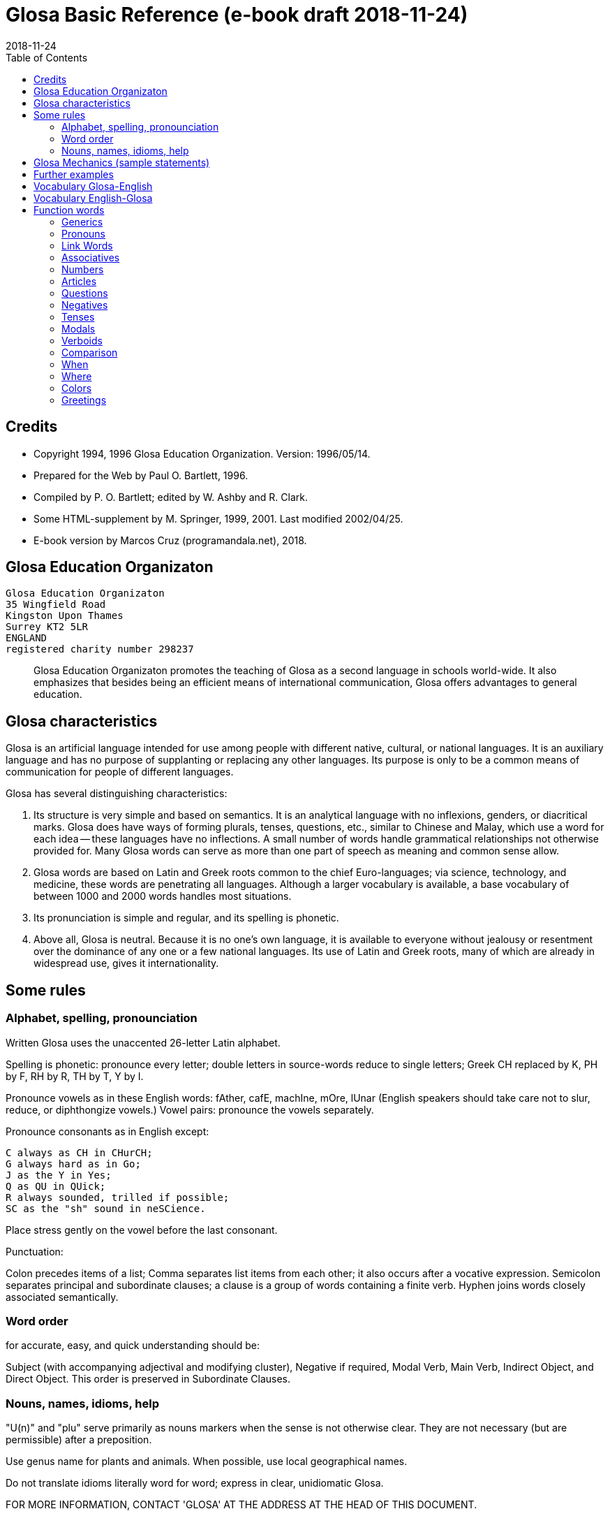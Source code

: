 = Glosa Basic Reference (e-book draft {revdate})
:revdate: 2018-11-24
:toc:
:toc-levels: 3

== Credits

- Copyright 1994, 1996 Glosa Education Organization. Version:
  1996/05/14.
- Prepared for the Web by Paul O. Bartlett, 1996.
- Compiled by P. O. Bartlett; edited by W. Ashby and R. Clark.
- Some HTML-supplement by M. Springer, 1999, 2001. Last modified 2002/04/25.
- E-book version by Marcos Cruz (programandala.net), 2018.

== Glosa Education Organizaton

....
Glosa Education Organizaton
35 Wingfield Road
Kingston Upon Thames
Surrey KT2 5LR
ENGLAND
registered charity number 298237
....

____
Glosa Education Organizaton promotes the teaching of Glosa as a second language in
schools world-wide. It also emphasizes that besides being an efficient means of
international communication, Glosa offers advantages to general education.
____

== Glosa characteristics

Glosa is an artificial language intended for use among people with different native,
cultural, or national languages. It is an auxiliary language and has no purpose of
supplanting or replacing any other languages. Its purpose is only to be a common means of
communication for people of different languages.

Glosa has several distinguishing characteristics:

1. Its structure is very simple and based on semantics. It is an
   analytical language with no inflexions, genders, or diacritical
   marks. Glosa does have ways of forming plurals, tenses, questions,
   etc., similar to Chinese and Malay, which use a word for each idea
   -- these languages have no inflections. A small number of words
   handle grammatical relationships not otherwise provided for. Many
   Glosa words can serve as more than one part of speech as meaning
   and common sense allow.
2. Glosa words are based on Latin and Greek roots common to the chief
   Euro-languages; via science, technology, and medicine, these words
   are penetrating all languages. Although a larger vocabulary is
   available, a base vocabulary of between 1000 and 2000 words handles
   most situations.
3. Its pronunciation is simple and regular, and its spelling is
   phonetic.
4. Above all, Glosa is neutral. Because it is no one's own language,
   it is available to everyone without jealousy or resentment over the
   dominance of any one or a few national languages. Its use of Latin
   and Greek roots, many of which are already in widespread use, gives
   it internationality.

== Some rules

=== Alphabet, spelling, pronounciation

Written Glosa uses the unaccented 26-letter Latin alphabet.

Spelling is phonetic: pronounce every letter;
double letters in source-words reduce to single letters;
Greek CH replaced by K, PH by F, RH by R, TH by T, Y by I.

Pronounce vowels as in these English words: fAther, cafE, machIne, mOre, lUnar
(English speakers should take care not to slur, reduce, or diphthongize vowels.)
Vowel pairs: pronounce the vowels separately.

Pronounce consonants as in English except:

    C always as CH in CHurCH;
    G always hard as in Go;
    J as the Y in Yes;
    Q as QU in QUick;
    R always sounded, trilled if possible;
    SC as the "sh" sound in neSCience.

Place stress gently on the vowel before the last consonant.

Punctuation:

Colon precedes items of a list;
Comma separates list items from each other; it also occurs after a vocative expression.
Semicolon separates principal and subordinate clauses; a clause is a group of words
containing a finite verb.
Hyphen joins words closely associated semantically.

=== Word order

for accurate, easy, and quick understanding should be:

Subject (with accompanying adjectival and modifying cluster), Negative if required, Modal
Verb, Main Verb, Indirect Object, and Direct Object. This order is preserved in
Subordinate Clauses.

=== Nouns, names, idioms, help

"U(n)" and "plu" serve primarily as nouns markers when the sense is not otherwise clear.
They are not necessary (but are permissible) after a preposition.

Use genus name for plants and animals. When possible, use local geographical names.

Do not translate idioms literally word for word; express in clear, unidiomatic Glosa.

FOR MORE INFORMATION, CONTACT 'GLOSA' AT THE ADDRESS AT THE HEAD OF THIS DOCUMENT.

== Glosa Mechanics (sample statements)

        u feli                     A cat, the cat
        plu feli; poli feli        Cats; many cats
        tri feli                   Three cats
        u feli tri                 The third cat
        u-ci feli; u-la feli       This cat; that cat
        plu-ci feli, plu-la feli   These cats; those cats
        Fe ki ad urba.             She goes to town.
        Fe nu ki ad urba.          She is now going to town.
        Fe fu ki ad urba.          She will go to town.
        Fe pa ki ad urba.          She went/did go to town.
        Fe pa du ki ad urba.       She was going to town.
        Fe fu du ki ad urba.       She will be going to town.
        Fe nu pa ki ad urba.       She has just gone to town.
        Fe nu fu ki ad urba.       She is just going to go/is about to go ...
        Fe pa more ki ad urba.     She used to go/habitually went to town.
        Fe ne sio ki ad urba.      She wouldn't go to town.
        Lase na ki ad urba.        Let's go to town.
        Lase fe ki ad urba.        Let her go to town.
        Si fe ki ad urba, ...      If she go to town, ...
        Fe sio ki ad urba, ...     She would go to town, ...
        Qe fe ki ad urba?          Is she going to town?
        Qe tu pote ki ad urba?     Can you/are you able to go to town?
        Qo acide?                  What is happening?
        Tu pa vide qo-pe?          Whom did you see?
        Qo-ka fe pa ki ad urba?    Why did she go to town?
        Fe fu posi ki ad urba.     She might go to town.
        gene u feli                Get a cat
        ge-lose feli               Lost cat
        Id frakti; id pa frakti.   It is breaking; it broke.
        Id pa gene frakti.         It got broken.
        Id es ge-frakti.           It is broken.
        lave se                    Wash oneself
        Mi auto pa vide id.        I myself saw it.
        ma; maxi                   more/-er; most/-est
        mei; mini                  less; least
        u andro; qi ...            The man who ...
        u feli; qi ...             The cat which ...
        Opposites with NO-:
            gravi; no-gravi        heavy; light
        Negation with NE-:
            frigi; ne-frigi        cold; not cold (not necessarily hot)
        Tu feno sani.              You look well.
        An feno no-sani.           He looks ill.
        Tu pa gene nati di okto,   You were born on the eighth of May.
            meno pento.
        Mi gene sko de Deutsch.    I am learning German.
        Fe sti fobo mi.            She frightens me.
        Na nece sti logi u demo.   We must make people understand.
        Fe habe dek anua.          She is ten years old.
        An nima es George.         His name is George.
        Place.  Gratia.  Penite.   Please.  Thank you.  Sorry.
        Qo-lo tu eko?              Where do you live?
        Qo es tu eko-lo?           ...
        Qe tu gene sko de Glosa?   Are you learning Glosa?
        retro tri meno             Three months ago
        iso mega de                as big as
        di-mo                      Sunday
        di-bi                      Monday
        Qo horo?  Id es pen horo.  What time is it?  It's 5 o'clock.
        Nona minuta po tri horo    9 minutes past 3
        bi-pen minuta pre six horo 25 minutes to 6
        Na pa ki a Roma tem        We went to Rome in March.
           meno tri.
        medika-pe                  medical doctor
        medika-fe                  female medical doctor
        medika-an                  male medical doctor
        France-lingua              French (language)

== Further examples

    Hullo!  Please!  Thank you!             Ave!  Place!  Gratia!
    Congratulations!  Goodbye!              Gratula!  Vale!
    Thank you for your letter.              Gratia de tu grama.
    Excuse me!  Sorry!  Look out!           Pardo!  Penite!  Kura!
    Help me!  They help each other.         Auxi mi!  Mu auxi alelo.
    The engine is working well.             U makina funktio bene.
    Out of order!  Cant find the fault.     No-funktio!  Ne pote detekti u
                                              defekti.
    Think hard!  You ought to help her.     Kogita!  Tu debi auxi fe.
    She can walk.  Can she walk?            Fe pote gresi.  Qe fe pote gresi?
    He was able to run and jump.            An pa pote dromo e salta.
    Can they jump?                          Qe mu pote salta?
    She was singing; when he came.          Fe pa du kanta; kron an pa veni.
    She has just sat down.                  Fe nu-pa sedi.
    What's going on?  What did you see?     Qo acide?  Tu pa vide qo?
    Why (what CAuse) did it happen?         Qo-ka id pa acide?
    Why (what inTEntion) did he go?         Qo-te an pa ki?
    I know what she's thinking.             Mi ski; qod fe puta.
    I wonder whether she will go.           Mi qestio se; qe fe fu ki.
    The man you saw last week.              Un andro; tu pa vide pa setimana.
    The woman; who is going round the       U gina; qi ki peri gono; es
      corner; is my neighbor.                 mi para-fe.
    I saw her.  She saw mi.                 Mi pa vide fe.  Fe pa vide mi.
    My books are on the table.              Mi plu bibli es epi tabla.
    They spoke at the same moment.          Mu pa dice iso-kron.
    He lived during the 19th century.       An pa vive tem hekto-anua mo-nona.
    She lives in a German town.             Fe eko in deutsche urba.
    However she likes living in the         Anti-co fe amo eko in rura.
      country.
    Worker, Inhabitant, Supporter, Lover    Ergo-pe. In-pe. Pro-pe. Filo-pe.
    Place.  Constituency.  Plateau.         Loka = -lo.  Elekti-lo.  Plati-lo
    Everywhere.  Somewhere.  Nowhere.       Panto-lo.  Uno-lo.  Nuli-lo.
    You look well.  Apparently she cant     Tu feno sani.  Feno, fe ne pote
      come                                    veni.
    Its breaking.  Got broken.  Broken.     Id frakti.  Pa gene frakti.
                                              Ge-frakti.
    Who saw you?  Whom did you see?         Qo-pe pa vide tu[?]  Tu pa vide
                                              qo-pe?
    In-spite-of the fine weather,           Anti kali klima
      we stayed indoors.  Outdoors.           na pa resta intra.  Extra.
    Thing.  Something.  Anything. Nothing.  Ra.  Uno-ra.  Ali-ra.  Nuli-ra.
    They say; its only a rumor.             Mu dice; id es solo u mu-dice.
    Where do you live?  Near or far?        Tu eko qo-lo?  Proxi alo tele?
    He understands.  He doesn't u.          An logi.  An ne logi.
    Does he understand?                     Qe an logi?
    Swit[c]h on / switch off the lamp.      Sti / sto u lampa.
    She made me laugh.                      Fe pa sti ridi mi.
    I couldnt help laughing.                Mi ne pa pote ne ridi.
    She's just gone out.                    Fe nu-pa ki ex.
    I'm just going away.                    Mi nu-fu ki ab.
    Upwards.  Downwards.                    Ana.  Kata.
    Head over heels, upside down.           Ana kata.
    Forwards and backwards.                 Avanti e retro.
    Two single tickets, please.             Bi bileta ab, place.
    Three returns, please.  Thank you.      Tri versi bile[ta], place.
                                              Grati[a].
    I go to London by car.                  Mi vagona a London.
    She goes by train.  I walk.             Fe trena.  Mi pedi.
    This = the-here.  That = the-there.     U-ci.  U-la.
    This tree is higher than that           U-ci dendro es ma alti de u-la.
    Road way.  Pavement [US: sidewalk].     Rota-via.  Pedi-via.  Kanali.
      Gutter.
    Vacuum cleaner.  Computer.              Puri-me.  Puta-me.
    The doctor examined the patient.        U iatri pa examina u pato-pe.
    He was examined by the doctor.          An pa gene examina ex iatri.
    It got hot.  It got cooled in the       Id pa gene termo.  Id pa gene frigi
      refrigerator.                           in frigi-me.
    Steam engine.  Printing press.          Vapo-me.  Tipo-me.
    Book-case.  Writing-desk.               Bibli-mo(bili).  Grafo-mo.
    MA-terial, stuff.  Beverage.            Materia, -ma.  Bibe-ma.
    Mineral.  Sediment.  Ingredient.        Geo-ma.  Infra-ma.  Mero-ma.
    Food.  Raw ma-terial.  Scum.            Vora-ma.  Proto-ma.  Supra-ma.
    Extinct animals.  Extant plants.        Plu pre-nu zoa.  Plu nu fito.
    I must go.  I had to go.                Mi nece ki.  Mi pa nece ki.
    I shall have to go.                     Mi fu nece ki.
    She ought to go.                        Fe debi ki.
    She ought to have gone.                 Fe pa debi ki.
    I reckon, believe, opine, doubt.        Mi puta, kredi. doxo, dubi.
    I'll keep this.  Keep it hot.           Mi fu tena u-ci.  Tena id termo.
    Careful!  Dont fall!                    Kura!  Ne kade!
    Mother-in-law.  Aunt.                   Andro-matri/Gina-matri.  Parenta sorori.

== Vocabulary Glosa-English

The word lists below are not further maintained. Please prefer the lists of [77]GID for
the words.

A

a(d)         towards, at
ab           away, sent
abbey        abe
abili        able to be
academi      academy
acide        happen
adapta       adapt
adeno        gland
adi          add
adverbi      adverb
aero         air
aerodroma    aerodrome, airport
aeroplana    airplane, aeroplane
afro         foam
age          drive
agenti       agent
agri         field
agrio        wild
akidi        acid
akorda       agree
akorda-co    accordingly
akro         top, tip
akti         act, do, behave
aktivi       busy
aku          nail, needle
akusti       hear
akuto        sharp
ala          wing
albi         white
album        album
alelo        each other
alexi        defend
alfabeti     alphabet
alga         alga
algo         pain
ali          any
ali-kron     whenever
ali-pe       whoever
ali-ra       whatever, whichever
aliena       foreign
aligatora    alligator
alo          or
also         plus, ko-co
alterna      alternate
alti         high
ambasadora   ambassador
ambi         both
ambienta     environment
ambula       amble
ami          friend
amigda       almond
amila        starch
amo          love, like
amorfo       lump
amplexi      embrace
amusa        amuse
an           he, him, his
an-regi      king
ana          upwards
anas         duck
andro        man, husband
animali      animal
animo        mind
ankora       anchor
anseri       goose
antarktika   antarctic
ante         front, in front, ahead
antena       antenna
anti         against
anti-co      however, nevertheless
anto         flower
anua         year
aperi        open
apis         bee
aplika       apply
apo          remove
apreci       appreciate
aqa          water
ara          plough, plow
aranea       spider
arca         arch
area         area, region
arena        sand
argenti      silver
aritmetika   arithmetic
arka         arc
arkeo        ancient
arki         chief, authority
arktika      arctic
arma         weapon
arme         army
aroga        arrogant
arti         art
artikla      article
artikula     joint
artisti      artist
artro        joint
asila        safe place
asinus       donkey, ass
aspekti      aspect
asocia       association
astro        star
asume        assume
ateli        stamp (postage)
atende       wait
atitudi      mood
atleti       athlete
atria        hall, cavity
audi         hear
auri         ear
aurora       dawn
austra       south
auto         self, own
auto-lauda   proud
automati     automatic
auxi         help
avanti       forward
avari        greedy
avena        oats
avi          bird
axi          axis, axle

B

babi         baby
baci         rod, stick, bar
baia         bay
baka         berry
bale         ballet
bali         throw
balkoni      balcony
balno        bath, bathe
baluna       balloon
bambu        bamboo
banana       banana
banda        tape, band
bang         bang
banka        bank
bapti        dip
bara         bar
barbaro      barbarous
barira       barrier
baro         press
baroni       baron
basi         grounds
baso         base, low
bata         bat
bate         hit, strike, knock, beat
bateri       battery
benca        bench
bene         well
benzina      petrol, gasoline
besboli      baseball
bi           two
bibe         drink
bibli        book
bileta       ticket
bio          life
bira         beer
birota       bicycle
biskokta     wafer
blada        blade
blasto       bud
blasto-tem   spring
bloka        log
blonda       blond
bo (-bo)     shop
bola         ball
bombasti     boast
bombus       bumblebee
boni         good
boni-fortuna lucky, good-luck
boreo        north
boreo-me     compass
boteka       shop
botilia      bottle
botina       boot
bovi         ox, cow/cattle
braki        arm
brasika      cabbage
brevi        short
brika        brick
brio         moss
bronto       thunder
brosa        brush
bruno        brown
buka         cheek, buccal
bulbo        bulb
buleta       bullet
buli         boil
bungalo      bungalow
buno         hill
burgo        borough
buro         office
bursa        purse, bourse
busa         bus
busti        burn
buta         aim, butt
butiri       butter
butona       button
buz          buzz

C

carta        map, chart
casa         chase, hunt
cede         yield, cede
cek          cheque, check
celebra      celebrate
celu         cell
centi        hundred
centra       centre, center
cepa         onion
cepti        accept
cereali      cearals
cerebra      brain
cerka        search, circling
certa (u-)   certain (a)
certifi      certified
ceru         wax
cervika      neck
ci           here
ciano        blue
cide         kill
cigni        swan
ciklo        wheel, cycle
cilia        eyelash
cinera       ashes
ciri         curl, cirrus
cirkulatio   traffic
cirkusta     circumstance
cisori       scissors
citri        lemon
civi         citizen
civili       courteous
civiliza     civilize
civita       city
co           the-just-said
cokolata     chocolate

D

dama         tame
data         data, fact, news
datu         date (day)
daukus       carrot
de           about, in relation to
debi         should, ought
debito       debt
decide       decide
deduce       infer
defekti      defect
defi         defy, challenge
deino        terrible
deka         ten
deklara      state (to)
deko         seemly, apt
delegati     delegate
delikati     delicate
demo         people
demonstra    prove
dendro       tree
densi        dense
denti        tooth
derma        skin
deserta      desert
deskribe     describe
destru       destroy
detekti      find
dextro       right-hand
di           day
dia          through
diaboli      devil
diali        dial
dice         say, speak, tell
difere       differ
difusi       broadcast
digi         finger
digita       finger, toe
diluti       dilute
diluvi       flood
dina         force
dinamo       power
diplo        double
dipso        thirsty
diptera      fly (insect)
direkti      direct, direction
dirigi       direct
disipa       waste
disko        disc, disk, plate
disputa      quarrel, argue
dista        far, distant
distribu     distribute
divi         bet
divide       divide
divina       guess
do (-do)     building, house
doci         teach
doci-pe      teacher
domi         building, house
domina       dominate, master
dominio      domain
dona         give
dona odoro   smell (emit)
dorsa        back
dosie        file
doxo         opinion, opine
drama        act
dromo        run
du           continuous, -ing
dubita       doubt
duce         chief, leader, guide
dulo         slave
dura         hard, lasting
dura feru    steel
duranto      while, during

E

e            and
eduka        educate
efekti       effect
eficie       efficient
egotisti     selfish
eko          (to) live, (to) house
elasti       spring
elefa        elephant
elekti       choose
elektro      electric
elektroni    electronic
elementa     simple
emotio       emotion
enciklopedia encyclopedia
energi       energy
enigma       puzzle
enkefa       brain
enkontra     meet
entero       intestines, gut
epi          on
eqa          equal
eqilibri     balance
equs         horse
ergo         work
erinaceus    hedgehog
eritro       red
ero          mistake
es           be, am, is, are
es de        is of, belongs to
esce         become
espio        spy
est          east
este         feel, conscious
este odoro   smell (sense)
etio         guilty, accusation
eu           good
eva          age
evita        avoid
evolve       develop
ex           from, by
examina      examine
excesi       too
excite       excite
exclude      exclude
exempla      example
exercise     exercise
existe       exist, available
exkreti      excrete
expande      get bigger, expand
expekta      expect
experi       experience
experimenta  experiment
explika      explain
explode      explode
extende      extend, spread
extra        outside
extra fiska  customs
extracto     extract

F

fa (-fa)     group, set
faba         bean
face         make
facia        face
facili       easy
fago         eat
faktora      factor
faktu        fact
fali         fail
falsi        wrong, deceive, fraud
famili       family
famina       hungry
famo         fame, famous
farina       flour
faringi      throat
farmako      drug
fascina      fascinate, charm
faski        group, set
faskina      fascinate
fatiga       tire
fatuo        silly, fatuous
favi         honeycomb
favo         favor
fe           she, her
fe-regi      queen
feki         excrement
feli         cat, feline
felis        cat, feline
fenestra     window
feno         seem
fenu         hay
fermenta     ferment
fero         carry
fertili      fertile
feru         iron, ferro-, ferrous
festa        holiday
fi (-fi)     thread
fibro        fiber, fibre
fikti        pretend
filament     thread
fili         offspring
filma        film
filo         love, philo-
filtra       filter, filtre
fini         end, finish
fiska        tax
fisa         bellows
fisu         split, crack
fito         plant (living)
fixa         fix, tighten
fla          blow
flaci        slack, flaccid
flagela      whip
flama        flame
flasc        flash
flavoro      flavour, flavor, taste
flexi        bend
floka        flake
flori        flower
flu          flow
fluidi       fluid
fluvi        river
fo (fo-)     very, intense
fo-kloro     deep green
fobo         fear, phobia
foeni        date (fruit)
foku         focus, centre, center
foli         bellows
folia        leaf
fonda        background
fono         sound
fora         hole
forma        shape, form
formika      ant
formula      formula
forti        very, intense
fortuna      chance
fosi         dig
foto         light, photo-
fragma       partition
frakti       break
frase        sentence
fratri       brother
frea         a well
freqe        often
fresko       fresh, ventilation
fria         crumble
frigi        cold
frigi-tem    winter
frika        rub, friction
frikti       rub
fronta       forehead
fru          enjoy
frukti       fruit
frustra      disappoint
fu           shall, future
fu pa        shall have
fu-di        tomorrow
fugi         run away
fumi         smoke
funda        bottom
fungu        fungus
fungus       fungus
funktio      useful
furka        fork
furna        stove
fusi         pour
fusili       gun
fusio        fusion
futuri       future

G

gaia         living earth
galina       chicken
game         marry
game-zo      wedding ring
gania        win
gasi         gas
gastro       stomach
gazeta       periodical
ge (ge-)     get-
ge-frakti    broken
ge-geli      frozen
gelato       ice cream
geli         freeze, congeal
gemini       twin
gene         get
generali     general
geneti       inherit
gentili      gentle
genu         knee, kneel
geo          earth
gero         old age
gimno        naked
gina         woman, wife
gira         rotate
glabro       smooth
glacia       ice
gladia       sword
glandi       gland, acorn
glena        socket
glisa        slide, glide
globula      bead
glosa        tongue, language, Glosa
gluko        nice, sweet
gluma        husk, bran, chaff
glutea       buttocks
gluto        swallow
gnata        jaw, beak
gono         angle, corner
gosipa       cotton
gra          grass
gradu        step, grade
grafi        draw, write
grafo        write
gram-ami     pen-pal
grama        letter, telegram
grama-teka   letter box
grama-ve     envelope
gramatika    grammar
gramini      grass
grandi       grand, noble
gratia       thanks
gratia de    thank you for
gratis       free, without paying
gratula      congratulate
gravi        heavy
gravita      gravity
grega        herd, flock, party
gresi        walk
gru          fit, adapt
guarda       guard
guera        war
gumi         rubber
gusta        taste
guta         drop (of liquid)

H

habe         have, possess
habitu       habit, custom
hedo         happy
helika       spiral
helio        sun
hema         blood
hemi         half
hepa         liver
hesi         sticky
hesita       hesitate
hetero       different
hetero-co    otherwise
hiao         yawn
hiberna      winter
hidro        water
hierarki     hierarchy
hieroglifo   hieroglyph
hiper        over, above
hipo         under, below
histo        tissue
histori      history
holo         whole
homari       lobster
homi         humankind, person
homini       human
homo         like
homo-co      similarly
honesti      honest
hordea       barley
horizo       horizon
horizonta    horizontal
horo         hour
horo-me      clock, watch
horti        garden
hospi        guest
hospita      entertain
humidi       humid, moist

I

id           it
id es        it is, i.e.
idea         thought, idea
idio         unique, private, peculiar
il es        there is, there are
imagina      imagine
imbrika      overlap
impakti      blow, impact
imperi       empire
importa      import
imuni        safe
in           in
in-fiska     excise
indika       point to
industri     industry
infanti      child
influ        influence
info         information
infra        under, beneath
infra tunika skirt
inklude      include
inku         anvil
insekti      insect
insignia     flag, badge
instanta     instant
instrumenta  tool
insula       island
insura       insurance
inter        between, among
interese     interest
internatio   international
internexu    networking
intestina    intestine
intra        inside
investi      invest
involve      wrap up
iride        rainbow
iso          identical
iso...de     as...as
itera        again
itinera      travel

J

ja           yes
jace         lie [position]
janu         door
joko         joke
ju           very young
ju-an        boy
ju-fe        girl
judika       judge, decide, verdict
juga         join
juglans      walnut
jura         swear oath
jurnala      newspaper
justi        just, fair
juve         young

K

ka           because of
ka (-ka)     room
ka-co        therefore
kabla        cable
kade         fall
kaeto        bristle
kafa         coffee
kakao        cocoa
kako         bad, evil, wicked
kalendari    calendar
kali         beautiful
kalici       cup, calyx
kalki        heel
kalkula      pebble
kamae        on ground
kambio       exchange
kame         on the ground
kamera       room
kamera-fa    apartment, flat
kamerada     companion
kamiona      van
kampani      bell
kampi        camp
kampo        field
kanabi       canvas
kanali       ditch, canal
kancela      cancel, lattice
kancera      crab, cancer
kanceri      crab, cancer
kancero      crab
kandela      candle
kani         dog, canine
kanta        sing, song
kanti        sing, song
kapila       hair
kapitala     capital, city
kapitula     chapter
kapota       bonnet
kapri        goat
kapsa        parcel, capsule
kapsu        parcel
kapti        catch
karbo        coal
karboni      carbon
karcera      prison
kardia       heart
kardina      hinge
kargo        load, cargo, charge
karis        shrimp
kariti       pity
karni        meat
karo         dear
karpe        pluck, harvest
karpu        wrist
karta        card
kartona      cardboard
kasea        cheese
kaseta       cassette
kaso         (in the) case (of)
kastela      castle
kata         downwards
katena       chain, catenary
kauda        tail
kauli        stalk
kausa        because of
kaverno      cave
kavita       hollow
kefa         head
keloni       tortoise
kemi         chemical
keno         empty
kerami       clay
kerati       horn
ki           go
ki ab        leave, go away
kili         roll
kilindri     cylinder
kilo         thousand
kine         move
kinema       cinema
kisti        bladder
kito         living cell
klandi       lame, limp
klari        clear
klasi        classify, grade
klasti       smash
klavi        key, clue
kleida       lock
kleisto      contain
klepto       steal, thieve
kli          bed
klima        weather
klina        slope, prone
kloro        green, chloro-
kloseta      toilet, W.C.
klu          even
klu-co       even so
klude        close, shut
ko(n)        with, present
ko-co        also
koano        collar
kodi         code
kogita       think (hard)
kognati      related, cognate
koklea       snail
koku         berry
kole         bile
kolea        sheath
kolegi       college
kolekti      collect
koleri       angry, anger
kolina       hill
kolumni      column
koma         comma
komanda      command
kombina      combine
komence      begin
komerci      commerce
komika       comic
komiti       committee
komo         how?
kompani      company
kompara      compare
kompensa     compensate
kompeti      compete
kompli       accomplish
komplika     complicate
komposi      compose
komuni       common
komunika     communicate
kon alelo    together
koncesio     lease
koncili      advise, counsel
konditio     condition
konekti      connect
konfekti     jam
konfesi      confess, admit
konformi     conform
konfusi      confuse
kongru       fit, adapt, suitable
koni         cone
konifera     conifer
konka        shell
konkavi      concave
konski       conscious
konsola      comfort
konsume      consume
kontextu     context
kontinenta   continent
konto        bank account
kontra       opposite
kontra-co    conversely
kontrola     control
kontusi      bruise
konvexi      convex
kope         oar
kopi         copy
kopro        excrement
kopula       mate (to)
koragio      courage
korbi        basket
korda        cord
kore         dance
korina       club, bat
koriza       cold in head
kornu        horn
korodi       corrode
korona       crown
korta        woo; court, yard
kortika      bark, cortex
kosina       cushion
kosmeti      cosmetic
kosmi        universe
kosmo        space, cosmos
kosta        rib, side, coast
kotona       cotton
kotoni       cotton
koxa         hip, thigh
krania       skull, cranium
kratera      crater, basin
krati        govern
kredi        believe
kredito      credit
krepita      rustle, whisper
kresce       grow
kresta       crest
kreta        chalk
kri          separate
kribri       sieve
kripto       hide, cryptic
krisi        crisis
kriso        golden
krista       frost
kristali     ice
kristonati   Christmas
kritici      criticize
kritika      criticize
kroma        color
kron         instant
kruci        cross
krudi        raw
kubi         cube
kubita       elbow
kuko         cook
kultela      knife
kulti        cultivate
kumbe        lie (down)
kumu         heap, accumulate
kune         wedge
kunea        wedge
kupra        copper
kura         care, administer
kurva        curve
kuspi        point, cusp

L

la           there
labia        lip
labori       work, labor
lacera       tear (rip)
lago         hare
lakrima      tear (eye); weep, cry
lakti        milk
laku         lake
lamina       slice
lampa        shine
lana         wool
landa        country (a)
lapse        slip
larva        larva
lase         let, permit, allow
lase kade    drop
latex        rubber
lati         wide
latici       rubber
latri        worship
latu         side
lauda        praise
lava         wash
laxa         loose
laxi         loose
lega         law
legumi       legumes
lekto        read
lenti        lens
lento        slow
leo          lion
lepido       scale
lepidoptera  butterfly
lepto        slender
lepus        rabbit
leuko        white
leuko kloro  pale green
leuko-bruno  beige
leva         raise
levia        light weight
levo         left (hand)
lexi         word
li (-li)     stone
liabili      responsible
libe         free
libe-tem     free time, leisure
libela       level
liberali     broad-minded
libido       desire
libra        balance
lice         may, allowed, licensed
liga         tie
ligni        wood
liko         lick
limi         mud
limina       threshold
limita       limit, qualify
limni        lake
limno        lake
limo         mud, slime
line         line
lingua       language, tongue
linqi        leave behind
linu         flax, linen
lipo         fat
liqi         liquid
lisi         separate
lista        list
litera       letter (a,b,c), spell
lito         stone
litora       shore
litra        litre,liter
lo (-lo)     place
lofo         crest
logi         understand
logika       reason (to)
loka         place
longi        long, length
lose         lose
lubrika      oil (to)
luci         transparent
lucifera     match (flaming)
ludo         play
lue          hire
lukta        struggle, wrestle
lumi         light
luna         moon
lupus        wolf
lustra       polish

M

ma           more, -er
ma (-ma)     stuff, matter
ma...de      more...than
magika       magic
magneti      magnetism
magnetofono  recorder
makina       machine
makropus     kangaroo
makula       spot, stain, mark
malea        hammer
mali         bad
mali-fortuna accident, unlucky
malus        apple
mama         breast (female)
mana         morning
mandibula    jaw
mantela      coat
manu         hand
marca        march
margina      edge, border
mari         sea
marsu        pocket
marsu-lampa  flashlight, torch
masage       massage
masi         mass
materi       stuff, matter
matina       morning
matri        mother
matura       ripe
maxi         most, -est
me (-me)     device, mechanism
media        media
medika       medical
medio        average
mediu        medium
mega         big, much, a lot
mei          less
mei...de     less...than
mekani       device
mekina       device, mechanism
melano       black
melano kloro dark green
meli         honey
meliora      improve
memo         remember
menace       threaten
meno         month
mensa        counter (shop)
menta        mind
merge        dive
merito       deserve, merit
merka        buy
mero         bit, piece
meso         middle
meso-di      noon
metali       metal
metodi       method, way
metra        meter, metre
metri        measure
metri-co     to that extent
metro        insofar as
mi           I, me, my
mika         crumb, chip
miko         fungus
mikro        tiny
miliona      million
milita       fight, war
mimi         copy, mimic
mina         mine (coal, etc.)
mini         least
minus        without, lack, minus
minus kroma  colorless
minuta       minute
mio          mouse
mira         wonder
miria        very many
mis          wrong
misili       missile
misteri      mystery; weird
mite         send
mixa         mix
mo           one (digit)
mo (-mo)     piece of furniture
mobi         car
mobili       piece of furniture
mode         method, way
modela       model
molekula     molecule
moli         soft; grind
moneta       coin
monito       warn
monstra      show
monti        mountain
morali       moral
morda        bite
more         habit, custom
morfo        shape
moroni       fool
morta        death
moti         move, put, drive
motiva       motivate
motori       motor
mu           they, them, their
muci         slime, mucus
multi        many, a lot of
munda        world
mura         wall
muri         rats and mice
musika       music
muski        moss
muskula      muscle
muta         change
mutua        mutual

N

na           we, us, our
nari         nostril
narko        drunk
nasa         nose, to smell
nati         birth
natio        nation
natura       nature
navi         boat, ship
ne           not, negative
nebula       fog, mist
nece         must
nefo         cloud
nega         negative something (to)
negotia      do business
nekro        destroy
nekto        swim
neo          new
nervo        nerve
neuro        nerve
nexi         connect, attach
nexu         network, interconnection
ni           neither / nor
nido         nest
nikti        wink
nima         name
nivi         snow
no           no
no(n)        opposite meaning
no-dura      cease to
no-klu-co    apart from that
no-qestio    uninquisitive
nodi         node, knot
nokti        night
noktu        night
noku         harm
nomina       name
non-ofero    withhold
nona         nine
nord         north
norma        standard, norm, average
nota         note (to)
nova         news item
nu           now, the present
nu-di        today
nu-fu        just about to
nu-pa        have just
nudi         naked
nuki         nut
nuklea       nucleus
nuli         nothing, not at all
numera       number, count
nuta         nod

O

obe          obey
obodenus     walrus
obesi        fat, obese
oceani       ocean
ocide        west (the)
odio         hate
odoro        smell
ofero        offer
ofici        office
ok           eight
okasio       opportunity
oklu         nut (tool)
okto         eight
oku          eye, peep
olea         oil
oleo-resina  turpentine
olface       smell
oligo        few
opinio       opine
opresi       oppress
orange       orange
ordina       grade (to)
ordinari     ordinary
organi       organ
organismo    organism
ori          rise
orienta      east (the)
origi        origin, source
oriza        rice
orna         decorate
orto         upright
os           mouth
osci         oscillate, shake
osku         kiss
oskula       kiss
osteo        bone
ostraka      shell
oti          ear
ova          egg
ovali        oval
ovis         sheep, ovine
oxidi        oxidise, rust

P

pa           past, did, -ed
pa fu        was going to
pa more      used to
pa-di        yesterday
paci         peace
paga         pay
pagina       page
paketa       parcel
paka         bale
paki         thick, fat
paleo        old
pali         pole, stake
palpa        examine by touch
paluda       marsh
pan          all
pani         bread
panika       millet
panto        all
panto-pe     everybody
panto-ra     everything
papilio      butterfly
papira       paper
para         beside
paralisi     paralyse
pardo        forgive, pardon
parenta      parent
parenta-par. grandparent
participa    take part
pasa         pass
pasta        dough, paste
pastora      priest
patela       pan
pato         sick
patri        father
pe (-pe)     person, worker
peci         a bit of, a little
pedi         foot
pedi-lo      floor
pektina      comb
peleki       axe, hatchet
pen          five
pencila      pencil
pende        hang
pende ex     depend
penite       sorry
penta        five
pepsi        digestion
per          by means of, with
per-co       in this way
perfekti     perfect
peri         around
peri-lo      environment
perplexi     baffle
persekuti    persecute
persika      peach
persona      person
peruka       wig
peti         rush, dash, fly
petitio      request, beg
petro        rock
piga         buttocks
pikro        bitter
pikto        picture, image
pilula       pill
pina         feather
pinceta      tweezers
pipera       pepper
pirami       pyramid
piro         fire, pyre
pirus        pear
piski        fish
pisu         pea
pisum        pea
pla          shelf
place        please
plaka        slab, cake
plankto      float
plano        flat, plane
planta       plant (to)
plasti       shape, mould (mold)
plati        flat and wide
platiforma   platform
ple          fill, full
plei         more (number)
pleisto      most (number), majority
plekto       braid
plika        fold
plu          plural, more than one
plu lenti    glasses
plu-ci       these
plu-la       those
plumba       lead (Pb)
plura        several
plus         additional, too, also
plus-co      moreover, in addition to all that
pluto        wealth, resources
pluvi        rain
pluvi-skuta  umbrella
pluvia       rain
po           after
po-co        afterwards
po-kron      late
poda         leg
poeia        create
poesi        poetry
pola         pole (geography)
polex        thumb
poli         many
polica       police
polio        grey, gray
polio-bruno  fawn
politika     politics
poluti       pollute
pomi         apple
ponde        weigh
ponti        bridge
popula       popular
porifera     sponge
porta        door
posi         might, may, perhaps
post         after
posta        post, mail
posta-teka   posting box
poste        behind
postula      suppose
potato       potato
pote         can, able
pove         poor, miserable
pragma       affair
praxi        practice
pre          before
pre-kron     early
preci        price
precise      precise
premi        prize
prepara      ready
privilegi    right (a)
pro          for, in favor of
probabili    probable
procesi      process
produce      produce
profito      profit, advantage, benefit
profunda     deep
programa     program
progresi     progress
prokura      acquire
promise      promise
propaga      propagate
proposi      suggest
proprie      own (to)
prosa        prose
proskeni     stage
protesta     complain
proto        first, begin
proxi        nearly
proxi-ne     scarcely
prunus       plum
psiko        mind, soul
ptero        wing
publika      publicize
pude         shame
pugna        fight
pulmona      lung
pulsa        push, pulsate
pulve        powder
pulvina      pillow, cushion
pumpa        pump
punge        prick, sting
puni         punish
punkta       sharp end, dot
puri         clean
purpuro-rubi crimson
pusi         small, a little
puta         think
puta-me      computer
pute         well (water)

Q

qadra        square
qalita       quality
qantita      quantity, amount
qanto        how much? / how many?
qarto        quarter
qe           question (?)
qestio       question
qestio se    ask onself
qi           who, which
qo           what?
qo freqe     how often?
qo metri     how much?
qo numera    how many?
qo speci     what sort of?
qo-ka        why? / what cause?
qo-lo        where?
qo-pe        who?
qo-ra        what thing?
qo-te        why? / what intent?
qod          which, that which
qu           whether

R

ra (-ra)     thing, affair
rabi         mad
racia        race
radi         root
radia        radiate
radio        radio
rai          ray
raila        rail
rami         branch, stick
rana         frog
rape         seize
rapi         arrest
rapidi       rapid, quick
ratio        rate, ratio
ratus        rat
razo         scrape, shave
reakti       react, heed
reali        real, realize, make real
rebeli       rebel
recerka      research
recesi       recess
reflekti     reflect
regi         ruler
registra     record
rektangula   rectangle
rekti        straight
relativi     relative
religio      religion
rena         kidney
rentiera     shareholder, renter
repara       repair, heal
repli        answer
reporta      report
representa   represent
reproduce    reproduce
repti        creep, crawl
residu       remain
resista      strong
respekti     respect
responde     answer
resta        stay, remain
reti         network
retro        backward, ago
ridi         laugh
ridi anti    laugh at
rigi         stiff
rigidi       stiff, obstinate
ripa         bank (river)
risko        danger
ritmi        rhythm
ritu         rite, ceremony
rodo         rose
rola         roll
rondo        round
rosa         pink
rostri       beak
rota         wheel
ru (-ru)     instrument, tool
rubi         red
rubi-xanto   orange
rudi         rubbish
ruga         wrinkle
rugo         rough
rura         countryside

S

Sa.          Ms., Miss, Mrs.
sadi         cruel
sadisti      sadistic
sagita       arrow
saka         bag, sack
sakri        sacred
sali         salt
salmo        salmon
salta        jump, leap
saluta       welcome, greet
salva        save
sani         health
sapo         soap
sapro        rot
sasi         grasp
satelita     satellite
sati         enough
sauru        lizard
se           self
sed          but
sedi         sit
seiso        shake
seka         cut
sekali       rye
sekretari    secretary
sekunda      second (time)
selaci       shark
sema         sign, beckon
semani       signify, to mean
semi         half
sensi        sense
sensitivi    sensitive
senti        afraid
septi        seven
seqe         follow
seqe-co      consequently
seri         list, series
seria        series
seriko       silk
serpenti     snake
servi        service
seta         bristle
seti         seven
setimana     week
severi       strict
sexu         sex
si           if
sibila       whistle
side         sit
signi        sign (gesture)
signifi      signify, to mean
sika         dry
sili         sand
silva        woodland, wood, forest
simboli      symbol
simia        monkey, ape
simpati      sympathy
simpto       hint, symptom
simul        together
simula       simulate, pretend
sin          with
sine         without
singu        each
sinior       mister
siniora      madam, missus
siniorina    miss
sio          would...if
sipa         waste
siringi      syringe
sistema      tidy, system
sito         food
six          six
skala        ladder
skana        scan
skapa        shoulder, scapular
skeleto      skeleton, framework
skema        plan, scheme
skende       climb
ski          know
skience      science
skiurus      squirrel
skizo        split, tear
sklero       hard
sko          instruct
skope        look (at)
skoto        dark
skribe       write
skulptu      carve
skuta        shield, TV screen
smi          smile
snazi        sneeze
so           so, thus
socia        partner
sociali      social
societa      society
sofi         wise
sola         sun
solemni      solemn
solidi       solid
solo         alone
solutio      solution
solve        solve
soma         body
somni        sleep
sonda        probe
soni         sound
sopo         sleep
sorori       sister
space        space
spasmo       jerk
spata        spade
spatula      spoon
spe          hope
speci        kind, sort
spekta       look
spektra      rainbow
spekula      mirror
speleo       cave
spende       spend
sperma       seed
sperma-tem   autumn
spira        breathe
spiritu      spirit, soul
splendi      shine
sponta       free, unbidden
spora        scatter
sporta       sport, game
spre         spray
Sr.          Mr.
sta          stand
stabili      stable
stagna       pond
stana        tin
stape        stirrup
statio       station, to park
stato        state
statu        statue
stego        roof
steno        narrow
stereo       solid
sti          switch on, cause, make
sti mira     amaze
stilo        pen
stimula      stimulate
sto          switch off, stop
stoma        mouth
stora        store
strata       street, way
strategi     cunning
strepto      twist
stria        stripe
stude        study
stupe        astonish
stupidi      stupid
su           above, over
su toto      especially
su tunika    shirt
su-facia     surface
sub          under
sub kloro    greenish
sub ridi     smile
suberi       cork
subito       sudden
sucede       succeed
sud          south
sudo         sweat
sue          sew
sue-me       sewing machine
suge         suck
sui          pig, swine
sukro        sweet
sukro-ma     sugar
suku         juice
sulfi        sulfur, sulphur
sulko        ship's wake
suma         sum
sumari       summarize
sume         take
supa         soup
supra        above, over
supracilia   eyebrow
sura         sure, assure
surge        rise
susura       rustle, whisper

T

ta           so very
taba         board
tabla        table
tabula       time-table
taci         be silent
taeni        tape
tako         fast, quick, speed
takografo    shorthand, stenography
tange        touch
tape         carpet
tardi        late
tarsu        ankle
tasa         cup
taxo         arrange
taxus        yew
te           in order to
te (-te)     cloth
tea          tea
teatra       theater, theatre
tegu         cover
tegula       tile
teka         box
tekno        skillful, clever
tekto        build
tele         far
telefono     telephone
televisio    television
teli         teat
tem          time, while, during
tem dona     lend
tem gene     borrow
tem-co       meanwhile
tema         theme, topic
tempestu     storm
tena         hold, keep from change
tende        aim, purpose
tensi        tension
tensio       tension, stretch, stress
tenta        try
tenu         thin
teo          god
teori        theory
tera         earth, ground, soil
terapi       therapy, treat
termo        heat
termo-tem    summer
testi        testify
tet          four
tetra        four
tetra-ze     forty
textili      cloth
timpani      drum
tipo         type, print
toga         cloak
tolera       patient
tomi         tome, volume
topika       theme, topic
topo         spot, at
toraki       chest
toxi         poison, toxin
trakto       pull
trans        across
trapa        trap
trauma       shock
trena        train
tri          three
tribuna      court of law
triko        hair
tristi       sad
tritiku      wheat
tro          too
trompeta     bugle, trumpet
tropi        turn
trunku       trunk (tree)
tu           you, your (singular)
tubi         tube
tumo         swell
tunela       tunnel, burrow
tunika       dress
tura         tower
turba        disturb
turisti      tourist
tusi         cough

U

u bi         a pair
u sponta     weed
u(n)         a(n), the
u-ci         this
u-la         that
u-mi         mine
u-na         ours
u-mu         theirs
u-tu         yours
uest         west
ultima       last
ultra        beyond
ulula        howl
umbra        shade, shadow
unda         wave
undu         wave
ungua        nail, hoof
uni          unite
uniformi     regular
unio         meet-ing
universa     universe
universita   university
unki         hook
unktu        ointment
uno-pe       somebody
ur           original
urani        sky, heaven
urba         town
urina        urinate
uteru        womb
uti          use

V

va (-va)     vessel, container
vaga         wander
vagina       sheath
vagona       car
vaku         empty
vakuo        vacuum
vale         farewell
vali         valley, vale
valu         value, worth
valuta       money, currency
valva        valve, tap
valza        waltz
vanesce      vanish
vani         vain
vanila       vanilla
vapo         steam, vapor
vasa         vessel, container
vaso         vessel, container
ve (-ve)     garment
vegeta       vegetable
vekto        carry, lever
vela         sail
veli         veil, sail
veluta       velvet
vendo        sell
veni         come
veno         vein
venti        wind
veranda      verandah
verba        word
veri         true, correct
verifi       check, verify
vermi        worm
vernisa      varnish
versi        back to begin, reversal
verte        back to fr., upside down
vesikula     blister
vespa        wasp
vespera      evening
vesti        garment
vestibula    vestibule
veto         forbid
vexa         annoy, irritate
vi           you, your (plural)
via          street, way
viagia       travel, voyage
vibra        vibrate
vice         instead of, replace
vide         see
vidua        widow
vigi         awake
vigo         thrive, vigor
viki         village
viktimi      victim
vikto        win, victory
vinagra      vinegar
vini         wine
viole        attack, assault
violeta      violet
violina      violin
virga        wand
virgo        virgin
visita       visit
vista        view, visible, scene
vita         life
vitamina     vitamin
viti         vine
vitri        glass
vive         live
voci         shout
voka         voice
vokali       vowel
vola         fly
volu         want, wish
volumi       volume, space
vomita       vomit
vora         eat
vota         vote
vulga        ordinary, vulgar
vulkani      volcano
vulne        wound
vulpe        fox
vultura      vultura

W

wiski        whisky

X

xanto        yellow
xeno         strange, foreign
xilo         wood, xylum

Y

Z

ze           zero, -ty
zea          maize (U.S.: corn)
zebra        zebra
zelo         eager, enthusiastic
zero         zero, nothing
zigazaga     zigzag
zigo         join
zimo         yeast
zinko        zinc
zo (-zo)     ring
zoa          animal
zona         ring, zone

== Vocabulary English-Glosa

When doing a computer search on English words, search all instances; also search on first
part of Glosa words for similar occurrences.

A

a bit of, a little       peci
a pair                   u bi
a(n), the                u(n)
able to be               abili
about, in relation to    de
above, over              su, supra
academy                  academy
accept                   cepti
accident, unlucky        mali-fortuna
accomplish               kompli
accordingly              akorda-co
accumulate               kumu
accusation               etio
acid                     akidi
acorn                    glandi
acquire                  prokura
across                   trans
act                      drama
act, do, behave          akti
adapt                    adapta
add                      adi
additional, too, also    plus
administer               kura
adverb                   adverbi
advise, counsel          koncili
affair                   ra, pragma
afraid                   senti, este fobo
after                    po, post
afterwards               po-co
again                    itera
against                  anti
age                      eva
agent                    agenti
agree                    akorda
aim, butt                buta
aim, purpose             tende
air                      aero
airplane, aeroplane      aeroplana
airport, aerodrome       aerodroma
album                    album
alga                     alga
all                      pan, panto
alligator                aligatora
almond                   amigda
alone                    solo
alphabet                 alfabeti
also                     ko-co
already                  pre-nu
alternate                alterna
amaze                    sti mira
ambassador               ambasadora
amble                    ambula
amount                   qantita
amuse                    amusa
anchor                   ankora
ancient                  arkeo
and                      e
angle, corner            gono
angry, anger             koleri
animal                   zoa, animali
ankle                    tarsu
announce                 sti ski
annoy, irritate          vexa
answer                   repli, responde
ant                      formika
antarctic                antarktika
antenna                  antena
anvil                    inku
anxious                  ge-turba
any                      ali
apart from that          no-klu-co
apartment, flat          kamera-fa
apple                    malus, pomi
apply                    aplika
appreciate               apreci
arc                      arka
arch                     arca
arctic                   arctika
area, region             area
arithmetic               aritmetika
arm                      braki
army                     arme
around                   peri
arrange                  taxo
arrest                   rapi
arrogant                 aroga
arrow                    sagita
art                      arti
article                  artikla
artificial               ge-face
artist                   artisti
as (while)               tem
as (because)             ka
as...as                  iso...de
ashamed                  este etio
ashes                    cinera
ask onself               qestio se
aspect                   aspekti
association              asocia
assume                   assume
astonish                 stupe
athlete                  atleti
attack                   viole
attitude                 mode, senti
automatic                automati
autumn                   sperma-tem
avalanche                avalanca
average                  medio
available                existe
avoid                    evita
awake                    vigi
away, sent               ab
axe, hatchet             peleki
axis, axle               axi

B

baby                     babi
bachelor                 no-game-an
back                     dorsa
back to begin            versi
back to fr., upside down verte
background               fonda
backward, ago            retro
bad, evil, wicked        kako, mali
baffle                   perplexi
bag, sack                saka
bake                     furna
balance                  eqilibri, libra
balcony                  balkoni
bale                     paka
ball                     bola
ballet                   bale
balloon                  baluna
bamboo                   bambu
banana                   banana
band                     banda
bang                     bang
bank                     banka
bank (river)             ripa
bank account             konto
bar                      bara
barbarous                barbaro
bark (dog)               voci
bark, cortex             kortika
barley                   hordea
baron                    baroni
barrier                  barira
base, low                baso
baseball                 besboli
basket                   korbi
bat                      bata
bath, bathe              balno
battery                  bateri
bay                      baia
be silent                taci
be, am, is, are          es
bead                     globula
beak                     rostri
bean                     faba
beautiful                kali
because of               ka, kausa
beckon                   sema
become                   gene, esce
bed                      kli
bee                      apis
beer                     bira
before                   pre
begin                    komence
behind                   poste
beige                    leuko-bruno
believe                  kredi
bell                     kampani
bellows                  foli, fisa
bench                    benca
bend                     flexi
benefit                  profito
berry                    baka, koku
beside                   para
bet                      divi
between, among           inter
beyond                   ultra
bicycle                  birota
big                      mega
bile                     kole
bird                     avi
birth                    nati
birthday                 nati-di
bit, piece               mero
bite                     morda
bitter                   pikro
black                    melano
bladder                  kisti
blade                    blada
blister                  vesikula
blond                    blonda
blood                    hema
blow                     fla
blow, impact             impakti
blue                     ciano
board                    taba
boast                    bombasti
boat, ship               navi
body                     soma
boil                     buli
bone                     osteo
bonnet                   kapota
book                     bibli
boot                     botina
borough                  burgo
borrow                   tem gene
both                     ambi
bottle                   botilia
bottom                   funda
box                      teka
boy                      ju-an
braid                    plekto
brain                    enkefa, cerebra
branch, stick            rami
bread                    pani
break                    frakti
breast (female)          mama
breathe                  spira
brick                    brika
bridge                   ponti
bristle                  seta, kaeto
broad-minded             liberali
broadcast                difusi
broken                   ge-frakti
brother                  fratri
brown                    bruno
bruise                   kontusi
brush                    brosa
bud                      blasto
bugle                    trompeta
build                    tekto
building, house          do (-do), domi
bulb                     bulbo
bullet                   buleta
bumblebee                bombus
bungalow                 bungalo
burn                     busti
bus                      bus
busy                     aktivi
but                      sed
butter                   butiri
butterfly                lepidoptera, papilio
buttocks                 glutea, piga
button                   butona
buy                      merka
buzz                     buz
by means of, with        per

C

cabbage                  brasika
cable                    kabla
calendar                 kalendari
camp                     kampi
can, able                pote
cancel, lattice          kancela
candle                   kandela
canvas                   kanabi
capital, city            kapitala
car                      mobi
car                      vagona
carbon                   karboni
card                     karta
cardboard                kartona
care                     kura
carpet                   tape
carrot                   daukus
carry                    fero
carry, lever             vekto
carve                    skulptu
(in the) case (of)       kaso
cassette                 kaseta
castle                   kastela
cat, feline              feli, felis
catch                    kapti
cave                     kaverno, speleo
cearals                  cereali
cease to                 no-dura
celebrate                celebra
cell                     celu
centre, center           centra
certain (a)              certa (u-)
certified                certifi
chain, catenary          katena
chalk                    kreta
chance                   fortuna
change                   muta
chapter                  kapitula
chase, hunt              casa
check                    verifi
cheek, buccal            buka
cheese                   kasea
chemical                 kemi
cheque, check            cek
chest                    toraki
chicken                  galina
chief                    arki
chief, leader, guide     duce
child                    infanti
chocolate                cokolata
choose                   elekti
Christmas                kristonati
cinema                   kinema
circumstance             cirkusta
citizen                  civi
city                     civita
civilize                 civiliza
classify, grade          klasi
clay                     kerami
clean                    puri
clear                    klari
climb                    skende
cloak                    toga
close, shut              klude
cloth                    te (-te), textili
cloud                    nefo
club, bat                korina
coal                     karbo
coat                     mantela
cocoa                    kakao
code                     kodi
coffee                   kafa
coin                     moneta
cold                     frigi
cold in head             koriza
collar                   kola-ve
collect                  kolekti
college                  kolegi
color                    kroma
colorless                minus kroma
column                   kolumni
comb                     pektina
combine                  kombina
come                     veni
comfort                  konsola
comic                    komika
comma                    koma
command                  komanda
commerce                 komerci
committee                komiti
common                   komuni
communicate              komunika
companion                kamerada
company                  kompani
compare                  kompara
compass                  boreo-me
compensate               kompensa
compete                  kompeti
complain                 protesta
complicate               komplika
compose                  komposi
computer                 puta-me
concave                  konkavi
condition                konditio
cone                     koni
confess                  konfesi
conform                  konformi
confuse                  konfusi
congratulate             gratula
conifer                  konifera
connect                  konekti, nexi
conscious                konski
consequently             seqe-co
consume                  konsume
contain                  kleisto
context                  kontextu
continent                kontinenta
continuous, -ing         du
control                  kontrola
conversely               kontra-co
convex                   konvexi
cook                     kuko
copper                   kupra
copy                     kopi
copy, mimic              mimi
cord                     korda
cork                     suberi
corrode                  korodi
cosmetic                 kosmeti
cotton                   kotona, kotoni, gosipa
cough                    tusi
counter (shop)           mensa
country (a)              landa
countryside              rura
courage                  koragio
court of law             tribuna
courteous                civili
cover                    tegu
crab                     kancero
crab, cancer             kancera, kanceri
crater, basin            kratera
create                   poeia
credit                   kredito
creep, crawl             repti
crest                    kresta
crest                    lofo
crimson                  purpuro-rubi
crisis                   krisi
criticize                kritici, kritika
cross                    kruci
crown                    korona
cruel                    sadi
crumb, chip              mika
crumble                  fria
cube                     kubi
cultivate                kulti
cunning                  strategi
cup                      tasa
cup, calyx               kalici
curl, cirrus             ciri
curve                    kurva
cushion                  kosina
customs                  extra fiska
cut                      seka
cylinder                 kilindri

D

dance                    kore
danger                   risko
dark                     skoto
dark green               melano kloro
data, fact, news         data
date (day)               datu
date (fruit)             fikus
dawn                     aurora
day                      di
dear                     karo
death                    morta
debt                     debito
decide                   decide
decorate                 orna
deep                     profunda
deep green               fo-kloro
defect                   defekti
defend                   alexi
defy, challenge          defi
delegate                 delegati
delicate                 delikati
dense                    densi
depend                   pende ex
describe                 deskribe
desert                   deserta
deserve, merit           merito
desire                   libido
destroy                  destru, nekro
develop                  evolve
device                   mekani
device, mechanism        me (-me), mekina
devil                    diaboli
dial                     diali
differ                   difere
different                hetero
dig                      fosi
digestion                pepsi
dilute                   diluti
dip                      bapti
direct                   dirigi
direct, direction        direkti
disappoint               frustra
disc, disk, plate        disko
distribute               distribu
disturb                  turba
ditch, canal             kanali
dive                     merge
divide                   divide
do, act                  akti
do business              negotia
dog, canine              kani
domain                   dominio
dominate, master         domina
donkey, ass              asinus
door                     porta, janu
double                   diplo
doubt                    dubita
dough, paste             pasta
downwards                kata
draw, write              grafi
dress                    tunika
drink                    bibe
drive                    age
drop                     lase kade
drop (of liquid)         guta
drug                     farmako
drum                     timpani
drunk                    narko
dry                      sika
duck                     anas

E

each                     singu
each other               alelo
eager, enthusiastic,
  fervent                zelo
ear                      auri, oti
early                    pre-kron
earth                    geo
earth, ground, soil      tera
east                     orienta, est
easy                     facili
eat                      fago, vora
edge, border             margina
educate                  eduka
effect                   efekti
efficient                eficie
egg                      ova
eight                    ok, okto
elbow                    kubita
electric                 elektro
electronic               elektroni
elephant                 elefa
embrace                  amplexi
emotion                  emotio
empire                   imperi
empty                    vaku, keno
encyclopedia             enciklopedia
end, finish              fini
energy                   energi
enjoy                    fru
enough                   sati
entertain                hospita
environment              ambienta, peri-lo
equal                    eqa
especially               su toto
even                     klu
even so                  klu-co
evening                  vespera
everybody                panto-pe
everything               panto-ra
examine                  examina
examine by touch         palpa
example                  exempla
exchange                 kambio
excise                   in-fiska
excite                   excite
exclude                  exclude
excrement                feki, kopro
excrete                  exkreti
exercise                 exercise
exist                    existe
expect                   expekta
experience               experi
experiment               experimenta
explain                  explika
explode                  explode
extend, spread           extende
extract                  extracto
eye, peep                oku
eyebrow                  supracilia
eyelash                  cilia

F

face                     facia
fact                     faktu
factor                   faktora
fail                     fali
fall                     kade
fame                     famo
family                   famili
far, distant             tele, dista
farewell                 vale
fascinate, charm         fascina, faskina
fast, quick, speed       tako
fat                      lipo
fat, obese               obesi
father                   patri
favor                    favo
fawn                     polio-bruno
fear, phobia             fobo
feather                  pina
feel, conscious          este
ferment                  fermenta
fertile                  fertili
few                      oligo
fiber, fibre             fibro
field                    agri, kampo
fight                    pugna
fight, war               milita
file                     dosie
fill, full               ple
film                     filma
filter, filtre           filtra
find                     detekti
finger                   digi, digita
fire, pyre               piro
first, begin             proto
fish                     piski
fit, adapt, suitable     kongru, gru
five                     pen, penta
fix, tighten             fixa
flag, badge              insignia
flake                    floka
flame                    flama
flash                    flash
flashlight, torch        marsu-lampa
flat and wide            plati
flat, plane              plano
flavour, flavor, taste   flavoro
flax, linen              linu
float                    plankto
flood                    diluvi
floor                    pedi-lo
flour                    farina
flow                     flu
flower                   anto, flori
fluid                    fluidi
fly                      vola
fly (insect)             diptera
foam                     afro
fog, mist                nebula
focus, centre, center    foku
fold                     plika
follow                   seqe
food                     sito
fool                     moroni
foot                     pedi
for, in favor of         pro
forbid                   veto
force                    dina
forehead                 fronta
foreign                  aliena, xeno
forgive, pardon          pardo
fork                     furka
formula                  formula
forward                  avanti
four                     tet, tetra
fox                      vulpe
free                     libe
free time, leisure       libe-tem
free, unbidden           sponta
free, without paying     gratis
freeze, congeal          geli
fresh                    fresko
friend                   ami
frog                     rana
from, by                 ex
front, in front          ante
frost                    krista
fruit                    frukti
fungus                   fungu, miko, fungus
fusion                   fusio
future                   futuri

G

garden                   horti
garment                  ve (-ve), vesti
gas                      gasi
general                  generali
gentle                   gentili
get                      gene
get bigger, expand       expande
get-                     ge (ge-)
girl                     ju-fe
give                     dona
gland                    adeno, glandi
glass                    vitri
glasses                  plu lenti
go                       ki
goat                     kapri
god                      teo
golden                   kriso
good                     boni, eu
goose                    anseri
govern                   krati
grade (to)               ordina
grammar                  gramatika
grand, noble             grandi
grandparent              parenta-par.
grasp                    sasi
grass                    gra, gramini
gravity                  gravita
greedy                   avari
green                    kloro
greenish                 sub kloro
grey, gray               polio
grounds                  basi
group, set               fa (-fa), faski
grow                     kresce
guard                    guarda
guess                    divina
guest                    hospi
guilty                   etio
gun                      fusili

H

habit, custom            habitu, more
hair                     kapila, triko
half                     hemi, semi
hall, cavity             atria
hammer                   malea
hand                     manu
hang                     pende
happen                   acide
happy                    hedo
hard                     sklero
hard, lasting            dura
hare                     lago
harm                     noku
hate                     odio
have just                nu-pa
have, possess            habe
hay                      fenu
he, him, his             an
head                     kefa
health                   sani
heap                     kumu
hear                     akusti, audi
heart                    kardia
heat                     termo
heavy                    gravi
hedgehog                 erinaceus
heel                     kalki
help, auxiliary          auxi
herd, flock, party       grega
here                     ci
hesitate                 hesita
hide, cryptic            kripto
hierarchy                hierarki
hieroglyph               hieroglifo
high                     alti
hill                     buno, kolina
hinge                    kardina
hint, symptom            simpto
hip, thigh               koxa
hire                     lue
history                  histori
hit, strike, knock, beat bate
hold, keep from change   tena
hole                     fora
holiday                  festa, libe-tem
hollow                   kavita
honest                   honesti
honey                    meli
honeycomb                favi
hook                     unki
hope                     spe
horizon                  horizo
horizontal               horizonta
horn                     kerati, kornu
horse                    equs
hospital                 pato-do
hour                     horo
house, building          domi
how many?                qo numera
how much?                qo metri
how much? / how many?    qanto
how often?               qo freqe
how?                     komo
however, nevertheless    anti-co
howl                     ulula
human                    homini
humankind, person        homi
humid, moist             humidi
hundred                  centi
hungry                   famina
husk, bran, chaff        gluma

I

I, me, my                mi
ice                      glacia, kristali
ice cream                gelato
identical                iso
if                       si
imagine                  imagina
import                   importa
improve                  meliora
in                       in
in order to              te
in this way              per-co
include                  inklude
industry                 industri
infer                    deduce
influence                influ
information              info
inherit                  geneti
insect                   insekti
inside                   intra
insofar as               metro
instant                  kron, instanta
instead of, replace      vice
instruct                 sko
instruction, lesson      sko
  give instruction       done sko
instrument, tool         ru (-ru)
insurance                insura
interest                 interese
international            internatio
intestine, gut           intestina, entero
invest                   investi
iron, ferro-, ferrous    feru
is of, belongs to        es de
island                   insula
it                       id
it is, i.e.              id es

J

jam                      konfekti
jaw                      mandibula
jaw, beak                gnata
jerk                     spasmo
join                     juga, zigo
joint                    artikula, artro
joke                     joko
judge, decide            judika
juice                    suku
jump, leap               salta
just about to            nu-fu
just, fair               justi

K

kangaroo                 makropus
key, clue                klavi
kidney                   rena
kill                     cide
kind, sort               speci
king                     an-regi
kiss                     osku, oskula
knee, kneel              genu
knife                    kultela
know, knowledge          ski

L

ladder                   skala
lake                     laku, limni, limno
lame, limp               klandi
language, tongue         lingua, glosa
larva                    larva
last                     ultima
late                     po-kron, tardi
laugh                    ridi
laugh at                 ridi anti
law                      lega
lead (Pb)                plumba
leaf                     folia
lease                    koncesio
least                    mini
leave behind             linqi
leave, go away           ki ab
left (hand)              levo
left (remaining)         resta
leg                      poda
legumes                  legumi
lemon                    citri
lend                     tem dona
lens                     lenti
less                     mei
less...than              mei...de
let, permit              lase, lice, permite
letter (a,b,c), spell    litera
letter, telegram         grama
level                    libela
lick                     liko
lie (down)               kumbe
lie [position]           jace
life                     bio, vita
light                    lumi
light weight             levia
light, photo-            foto
like                     homo
limit, qualify           limita
line                     line
lion                     leo
lip                      labia
liquid                   liqi
list, series             seri, lista
litre,liter              litra
live                     vive
liver                    hepa
living cell              kito
living earth             gaia
lizard                   sauru
load, cargo, charge      kargo
lobster                  homari
lock                     kleida
log                      bloka
long, length             longi
look                     spekta
look (at)                skope
loose                    laxa, laxi
lose                     lose
love, philo-             filo
love, like               amo
lucky                    boni-fortuna
lump                     amorfo
lung                     pulmona

M

machine                  makina
mad                      rabi
madam, missus            siniora
magic                    magika
magnetism                magneti
maize (U.S.: corn)       zea
make                     face
man, husband             andro
many                     poli
many, a lot of           multi
map, chart               carta
marry                    game
march                    marca
March (month)            mars, meno tri
marsh                    paluda
mass                     masi
massage                  masage
match (flaming)          lucifera
mate (to)                kopula
may, allowed, licensed   lice
meanwhile                tem-co
measure                  metri
meat                     karni
media                    media
medical                  medika
medium                   mediu
meet                     enkontra
meet-ing                 unio
metal                    metali
meter, metre             metra
method, way              metodi, mode
middle                   meso
might, may, perhaps      posi
milk                     lakti
millet                   panika
million                  miliona
mind                     animo, menta
mind, soul               psiko
mine                     u-mi
mine (coal, etc.)        mina
minute                   minuta
mirror                   spekula
miss (person)            siniorina
missile                  misili
mistake                  ero
mister                   sinior
mix                      mixa
model                    modela
molecule                 molekula
money, currency          valuta
monkey, ape              simia
month                    meno
mood                     atitudi
moon                     luna
moral                    morali
more (number)            plei
more, -er                ma
more...than              ma...de
moreover                 plus-co
morning                  mana, matina
moss                     brio, muski
most (number), majority  pleisto
most, -est               maxi
mother                   matri
mother-in-law            gina-matri / andro-matri
motivate                 motiva
motor                    motori
mountain                 monti
mouse                    mio
mouth                    os, stoma
move                     kine
move, put, drive         moti
mud, slime               lime, limo
muscle                   muskula
music                    musika
must                     nece
mutual                   mutua
mystery                  misteri

N

nail, hoof               ungua
nail, needle             aku
naked                    gimno, nudi
name                     nima, nomina
narrow                   steno
nation                   natio
nature                   natura
nearly                   proxi
neck                     cervika
negative something (to)  nega
neither / nor            ni
nerve                    nervo, neuro
nest                     nido
network, interconnection nexu, reti
networking               internexu
new                      neo
news item                nova
newspaper                jurnala
nice, sweet              gluko
night                    nokti, noktu
nine                     nona
no                       no
nod                      nuta
node, knot               nodi
north                    boreo, nord
nose, to smell           nasa
nostril                  nari
not, negative            ne
note (to)                nota
nothing, not at all      nuli
now, the present         nu
nowhere                  nuli-lo
nucleus                  nuklea
number, count            numera
nut                      nuki
nut (tool)               oklu

O

oar                      kope
oats                     avena
obey                     obe
ocean                    oceani
offer                    ofero
office                   buro, ofici
offspring                fili
often                    freqe
oil                      olea
oil (to)                 lubrika
ointment                 unktu
old                      paleo
old age                  gero
on                       epi
on ground                kamae
on the ground            kame
one (digit)              mo
one (person)             pe
one says                 pe dice
onion                    cepa
open                     aperi
opener (tool)            aperi-ru
opine                    opinio
opinion, opine           doxo
opportunity              okasio
opposite                 kontra
opposite meaning)       no(n)
oppress                  opresi
or                       alo
orange                   rubi-xanto, orange
ordinary                 ordinari, vulga
organ                    organi
organism                 organismo
origin, source           origi
original                 ur-
oscillate, shake         osci
otherwise                hetero-co
outside                  extra
oval                     ovali
over, above              hiper
overlap                  imbrika
own (to)                 proprie
ox, cow/cattle           bovi
oxidise, rust            oxidi

P

page                     pagina
pain                     algo
pale green               leuko kloro
pan                      patela
paper                    papira
paralyse                 paralisi
parcel, capusle          kapsu, kapsa, paketa
parent                   parenta
partition                fragma
partner                  socia
pass                     pasa
past, did, -ed           pa
patient                  tolera
pay                      paga
pea                      pisu, pisum
peace                    paci
peach                    persika
pear                     pirus
pebble                   kalkula
pen                      stilo
pen-pal                  gram-ami
pencil                   pencila
people                   demo
poetry                   poesi
pepper                   pipera
perfect                  perfekti
periodical               gazeta
persecute                persekuti
person                   persona
person, worker           pe (-pe)
petrol, gasoline         benzina
picture, image           pikto
piece of furniture       mo (-mo), mobili
pig, swine               sui
pill                     pilula
pillow, cushion          pulvina
pink                     rosa
pity                     kariti
place                    lo (-lo), loka
plan, scheme             skema
plant (living)           fito
plant (to)               planta
platform                 platiforma
play                     ludo
please                   place
plough, plow             ara
pluck, harvest           karpe
plum                     prunus
plural, more than one    plu
pocket                   marsu
point to                 indika
point, cusp              kuspi
poison, toxin            toxi
pole (geography)         pola
pole, stake              pali
police                   polica
polish                   lustra
politics                 politika
pollute                  poluti
pond                     stagna
poor, miserable          pove
popular                  popula
post, mail               posta
potato                   potato
pour                     fusi
powder                   pulve
power                    dinamo
practice                 praxi
praise                   lauda
precise                  precise
press                    baro
pretend                  fikti
price                    preci
prick, sting             punge
priest                   pastora
prison                   karcera
prize                    premi
probable                 probabili
probe                    sonda
process                  procesi
produce                  produce
profit                   profito
program                  programa
progress                 progresi
promise                  promise
propagate                propaga
prose                    prosa
proud                    auto-lauda
prove                    demonstra
publicize                publika
pull                     trakto
pump                     pumpa
punish                   puni
purse, bourse            bursa
push, pulsate            pulsa
puzzle                   enigma
pyramid                  pirami

Q

quality                  qalita
quantity                 qantita
quarrel                  disputa
quarter                  qarto
queen                    fe-regi
question                 qestio
question (?)             qe

R

rabbit                   lepus
race                     racia
radiate                  radia
radio                    radio
rail                     raila
rain                     pluvi, pluvia
rainbow                  iride, spektra
raise                    leva
rapid, quick             rapidi
rat                      ratus
rate, ratio              ratio
rats and mice            muri
raw                      krudi
ray                      rai
react, heed              reakti
read                     lekto
ready                    prepara
real, realize, make real reali
reason (to)              logika
rebel                    rebeli
recess                   recesi
record                   registra
recorder                 magnetofono
rectangle                rektangula
red                      rubi, eritro
reflect                  reflekti
regular                  uniformi
related, cognate         kognati
relative                 relativi
religion                 religio
remain                   residua
remember                 memo
remove                   apo
repair, heal             repara
report                   reporta
represent                representa
reproduce                reproduce
request, beg             petitio
research                 recerka
respect                  respekti
responsible              liabili
reversal                 versi
rhythm                   ritmi
rib, side, coast         kosta
rice                     oriza
right (a)                privilegi
right, just              justi
right-hand               dextro
ring                     zo (-zo), zona
ripe                     matura
rise                     ori, surge
rite, ceremony           ritu
river                    fluvi
rock                     petro
rod, stick, bar          baci
roll                     kili
roll                     rola
roof                     stego
room                     ka (-ka), kamera
root                     radi
rose                     rodo
rot                      sapro
rotate                   gira
rough                    rugo
round                    rondo
rub, friction            frika, frikti
rubber                   gumi, latex, latici
rubbish                  rudi
ruler                    regi
run                      dromo
run away                 fugi
rush, dash, fly          peti
rustle, whisper          krepita, susura
rye                      sekali

S

sacred                   sakri
sad                      tristi
sadistic                 sadisti
safe                     imuni
safe place               asila
sail                     vela
salmon                   salmo
salt                     sali
sand                     arena, sili
satellite                satelita
save                     salva
say, speak, tell         dice
scale                    lepido
scan                     skana
scarcely                 proxi-ne
scatter                  spora
science                  skience
scissors                 cisori
scrape, shave            razo
sea                      mari
search, circling         cerka
second (time)            sekunda
secretary                sekretari
see                      vide
seed                     sperma
seem                     feno
seemly                   deko
seize                    rape
self                     se
self, own                auto
selfish                  egotisti
sell                     vendo
send                     mite
sense                    sensi
sensitive                sensitivi
sentence                 frase
separate                 kri, lisi
series                   seria
service                  servi
seven                    septi, seti
several                  plura
sew                      sue
sex                      sexu
shade, shadow            umbra
shake                    seiso
shall have               fu pa
shall, future            fu
shame                    pude
shape, form              forma, morfo
shape, mould (mold)      plasti
shareholder, renter      rentiera
shark                    selaci
sharp                    akuto
sharp end, dot           punkta
she, her                 fe
sheath                   kolea, vagina
sheep, ovine             ovis
shelf                    pla
shell                    konka, ostraka
shield, TV screen        skuta
shine                    lampa
shine                    splendi
shirt                    su tunika
shock                    trauma
shop                     bo (-bo), boteka
shore                    litora
short                    brevi
shorthand, stenography   takografo
should, ought            debi
shoulder, scapular       skapa
shout                    voci
show                     monstra
shrimp                   karis
sick                     pato
side                     latu
sieve                    kribri
sign                     sema
sign (gesture)           signi
signify, to mean         semani, signifi
silk                     seriko
silly, fatuous           fatuo
silver                   argenti
similarly                homo-co
simple                   elementa
simulate, pretend        simula
sing, song               kanta, kanti
sister                   sorori
sit                      sedi, side
six                      six
skeleton, framework      skeleto
skillful, clever         tekno
skin                     derma
skirt                    infra tunika
skull, cranium           krania
sky, heaven              urani
slab, cake               plaka
slack, flaccid           flaci
slave                    dulo
sleep                    somni, sopo
slender                  lepto
slice                    lamina
slide, glide             glisa
slime, mucus             muci
slip                     lapse
slope, prone             klina
slow                     lento
small, a little          pusi
smash                    klasti
smell                    odoro, olface
smell (emit)             dona odoro
smell (sense)            este odoro
smile                    smi, sub ridi
smoke                    fumi
smooth                   glabro
snail                    koklea
snake                    serpenti
sneeze                   snazi
snow                     nivi
so very                  ta
so, thus                 so
soap                     sapo
social                   sociali
society                  societa
socket                   glena
soft; grind              moli
solemn                   solemni
solid                    solidi, stereo
solution                 solutio
solve                    solve
somebody                 uno-pe
sorry                    penite
sound                    fono, soni
soup                     supa
south                    austra, sud
space                    space
space, cosmos            kosmo
spade                    spata
spend                    spende
spider                   aranea
spiral                   helika
spirit, soul             spiritu
split, crack             fisu
split, tear              skizo
sponge                   porifera
spoon                    spatula
sport, game              sporta
spot, at                 topo
spot, stain, mark        makula
spray                    spre
spring (season)          blasto-tem
spring                   elasti
spy                      espio
square                   qadra
squirrel                 skiurus
stable                   stabili
stage                    proskeni
stalk                    kauli
stamp (postage)          ateli, posta-bileta
stamp (to)               stampa
stand                    sta
standard, norm, average  norma
star                     astro
starch                   amila
state                    stato
state (to)               deklara
station, to park         statio
statue                   statu
stay, remain             resta
steal, thieve            klepto
steam                    vapo
steel                    dura feru
step                     gradu
sticky                   hesi
stiff                    rigi
stiff, obstinate         rigidi
stimulate                stimula
stirrup                  stape
stomach                  gastro
stone                    li (-li), lito
store                    stora
storm                    tempestu
stove                    furna
straight                 rekti
strange, foreign         xeno
street, way              strata, via
strict                   severi
stripe                   stria
strong                   resista
struggle                 lukta
study                    stude
stuff, matter            ma (-ma), materi
stupid                   stupidi
succeed                  sucede
suck                     suge
sudden                   subito
sugar                    sukro-ma
suggest                  proposi
sulfur, sulphur          sulfi
sum                      suma
summarize                sumari
summer                   termo-tem, estiva
sun                      helio, sola
suppose                  postula
sure                     sura
surface                  su-facia
swallow                  gluto
swan                     cigni
swear oath               jura
sweat                    sudo
sweet                    sukro
swell                    tumo
swim                     nekto
switch off, stop         sto
switch on, cause, make   sti
sword                    gladia
symbol                   simboli
sympathy                 simpati
syringe                  siringi

T

table                    tabla
tail                     kauda
take                     sume
take part                participa
tame                     dama
tape                     banda, taeni
taste                    gusta
tax                      fiska
tea                      tea
tear (eye)               lakrima
tear (rip)               lacera
teat                     teli
telephone                telefono
television               televisio
ten                      deka
tension                  tensi
tension, stretch, stress tensio
terrible                 deino
testify                  testi
thanks                   gratia
that                     u-la
the-just-said            -co
theater, theatre         teatra
theirs                   u-mu
theme, topic             topika, tema
theory                   teori
therapy, treat           terapi
there                    la
there is, there are      il es
therefore                ka-co
these                    plu-ci
they, them, their        mu
thick, fat               paki
thin                     tenu
thing                    ra (-ra)
think                    puta
think (hard)             kogita
thirsty                  dipso
thirty                   tri-ze
this                     u-ci
those                    plu-la
thought, idea            idea
thousand                 kilo
thread                   fi (-fi), filament
threaten                 menace
three                    tri
threshold                limina
thrive                   vigo
throat                   faringi
through                  dia
throw                    bali
thumb                    polex
thunder                  bronto
ticket                   bileta
tidy, system             sistema
tie                      liga
tile                     tegula
time, while, during      tem
time-table               tabula
tin                      stana
tiny                     mikro
tire                     fatiga
tissue                   histo
to that extent           metri-co
today                    nu-di
together                 kon alelo, simul
toilet, W.C.             kloseta
tomorrow                 fu-di
tongue, language, Glosa  glosa
too                      excesi, tro
tool                     instrumenta
tooth                    denti
top, tip                 akro
tortoise                 keloni
touch                    tange
tourist                  turisti
towards, at              a(d)
tower                    tura
town                     urba
traffic                  cirkulatio
train                    trena
transparent              luci
trap                     kapti-me
travel                   itinera
travel, voyage           viagia
tree                     dendro
true, correct            veri
trunk (tree)             trunku
try                      tenta
tube                     tubi
tunnel, burrow           tunela
turn                     tropi
turpentine               oleo-resina
tweezers                 pinceta
twin                     gemini
twist                    strepto
two                      bi
type, print              tipo

U

umbrella                 pluvi-skuta
under, below             sub, hipo
under, beneath           infra
understand               logi
uninquisitive            no-qestio
unique, private,
  special, peculiar      idio
unite                    uni
universe                 kosmo, universa
university               universita
upright                  orto
upwards                  ana
urinate                  urina
use                      uti
used to                  pa more
useful                   funktio

V

vacuum                   vakuo
vain                     vani
valley                   vali
value, worth             valu
valve, tap               valva
van                      kamiona
vanilla                  vanila
vanish                   vanesce
varnish                  vernisa
vegetable                vegeta, sito-fito
veil, sail               veli
vein                     veno
velvet                   veluta
ventilation              ventila
verandah                 veranda
verb                     klavi verba
verdict                  judika
very many                miria
very young               ju
very, intense            fo (fo-), forti
vessel, container        va (-va), vasa, vaso
vibrate                  vibra
victim                   viktimi
view, visible, scene     vista
village                  viki
vine                     viti
vinegar                  vinagra
violet                   violeta
violin                   violina
virgin                   virgo
visit                    visita
vitamin                  vitamina
voice                    voka
volcano                  vulkani
volume, space            volumi
volume, tome             tomi
vomit                    vomita
vote                     vota
vowel                    vokali
vulgar                   vulga
vulture                  vultura

W

wafer                    biskokta
wait                     atende
wake (ship's)            sulko
walk                     gresi
wall                     mura
walnut                   juglans
walrus                   obodenus
waltz                    valza
wand                     virga
wander                   vaga
want, wish               volu
war                      guera
warm                     meso termo
warn                     monito
was going to             pa fu
wash                     lava
wasp                     vespa
waste                    sipa, disipa
water                    aqa, hidro
wave                     unda, undu
wax                      ceru
we, us, our              na
wealth, resources        pluto
weapon                   arma
weather                  klima
wedding ring             game-zo
wedge                    kune, kunea
weed                     u sponta
week                     setimana
weekend                  setimana-fini
weep, cry                lakrima
weigh                    ponde
weird                    misteri
welcome, greet           saluta, ave
well                     bene
well, water              frea, putea
west                     ocide, uest
what sort of?            qo
what thing?              qo-ra
whatever                 ali-ra
wheat                    tritiku
wheel, cycle             rota, ciklo
wheelbarrow              rota-va
whenever                 ali-kron
where?                   qo-lo
whereby                  per qi
wherein                  in qi
whether                  qu
which, that which        qod
whichever                ali-ra
while, during            tem, duranto
whip                     flagela
whisky                   wiski
whistle                  sibila
white                    albi, leuko
who, which               qi
who?                     qo-pe
whoever                  ali-pe
whole                    holo
why? / what cause?       qo-ka
why? / what intent?      qo-te
wide                     lati
widow                    vidua
wig                      peruka
wild                     agrio
win                      gania, vikto
wind                     venti
window                   fenestra
wine                     vini
wing                     ala, ptero
wink                     nikti
winter                   frigi-tem, hiberna
wise                     sofi
with, present            ko(n); sin
withhold                 non-ofero
without                  sine
without, lack, minus     minus
wolf                     lupus
woman, wife              gina
womb                     uteru
wonder                   mira
woo; court, yard         korta
wood                     ligni
wood, xylum              xilo
woodland, wood, forest   silva
wool                     lana
word                     lexi, verba
work, labor              ergo, labori
world                    munda
world-wide               holo munda
worm                     vermi
worship                  latri
would...if               sio
wound                    vulne
wrap up                  involve
wrestle                  lukta
wrinkle                  ruga
wrist                    karpu
write                    grafo, skribe
wrong                    mis
wrong, deceive, fraud    falsi

X

X-ray                    X-radia

Y

yard                     korta
yawn                     hiao
year                     anua
yeast                    zimo
yellow                   xanto
yes                      ja
yesterday                pa-di
yet                      a-nu
yield, cede              cede
you, your (plural)       vi
you, your (singular)     tu
young                    juve

Z

zebra                    zebra
zero, -ty                ze
zero, nothing            zero
zigzag                   zigazaga
zinc                     zinko
zone                     zona, -zo

== Function words

=== Generics

-bo           shop (BOteka)
-bo-pe        shopkeeper
-do           house, building (DOmi)
-fa           set, bundle (FAski)
-fi           filament (FIlament)
-ka           room (KAmera)
-li           stone (LIto)
-lo           place (LOka)
-ma           material (MAteria)
-me           device (MEkani)
-mo           furniture (MObili)
-pe           person (PErsona)
-ra           thing (ReAli)
-ru           instrument (instRUmenta)
-te           cloth (TExtili)
-va           vessel (VAsa)
-ve           garment (VEsti)
-zo           ring (ZOna)

=== Pronouns

I, me, my          mi
you, your          tu [singular]
she, her           fe
he, him, his       an
one, one's         pe
it, its            id
we, us, our        na
you, your          vi [plural]
they, them, their  mu
oneself            se
self, own          auto
each other         alelo

=== Link Words

the just-said     -co
accordingly       akorda-co
afterwards        po-co
also              ko-co
apart from that   no-klu-co
by the way        para-co
consequently      seqe-co
conversely        kontra-co
even so           klu-co
finally           fini-co
from all that     ex-co
however           anti-co
in this way       per-co
meanwhile         tem-co
moreover          plus-co
nevertheless      anti-co
otherwise         hetero-co
similarly         homo-co
summing up        suma-co
therefore         ka-co
to that extent    metri-co

=== Associatives

about             de
in addition to    plus
though            anti
according to      akorda
alternative       alo
back to begin     versi
because of        kausa
in comparison     kompara
on condition, if  konditio
consequently      seqe
touching          tange
favoring          pro
indicating        indika
hanging           pende
like              homo
by means of       per
including         klu
even              klu
intentional       tende
instead of        vice
near              proxi
in so far as      metro
suitable, fit     kongru
supposing, if     postula
useful            funktio
with, present     sin; ko
without, lack     minus

=== Numbers

0                 ze; zero
1                 mo
2                 bi
3                 tri
4                 tet; tetra
5                 pen; penta
6                 six
7                 seti; septi
8                 ok; okto
9                 nona
10                deka
11                mo mo
12                mo bi
20                bi ze
50                pen ze
92                nona bi
100               mo centi
1000              mo kilo
1 000 000         miliona
10^6              dek a six
5/8, 5 over 8     pen su ok
3,2               tri koma bi
+                 plus
-                 minus
x, by             para
3 x 4 = 12        tri para tet eqa
                      mo bi
/ (divide)        divide
5 books           penta bibli
the 5th book      u bibli penta
3 times           tri kron
they have 2 each  singu pe habe bi ra
how many?         qo numera?; qanto?
count them        numera mu
June 8            di ok, meno six
Monday            di bi
date              datu

=== Articles

a, the            u
more than one     plu
all, every        pan(to)
any               ali
each              singu
enough of         sati
few               oligo
big, much, lot    mega
many, a lot of    poli; multi
a little          pusi
only              solo
a bit of          mero; peci
this (the-here)   u-ci
that (the-there)  u-la
these / those     plu-ci / plu-la
a kind of         speci
the whole of      holo
which?            qo?

=== Questions

yes/no questions  Qe... ?
What/Which?       Qo?
How many?         Qo numera?
How much?         Qo metri?
How often?        Qo freqe?
Why? (cause)      Qo-ka?
Why? (intent)     Qo-te?
Where?            Qo-lo?
What thing?       Qo-ra?
Who?              Qo-pe?
How?              Qo-mode?; Komo?
When?             Qo-horo?; Qo-di?

N.B. Question words which are the
Object come after the verb.

=== Negatives

not               ne
not until         ne pre
opposites         no-
nothing           nuli; zero
not at all        nuli; zero
neither...nor     ni...ni

=== Tenses

now               nu
past, -ed, did    pa
shall, future     fu
continue, -ing    du
have just         nu pa
was going to      pa fu
shall have        fu pa

=== Modals

about to          prepara
usually           more
begin to          proto
can, able to      pote
cease to          no-dura
hope to           spe
intend            te; tende
like to           hedo
may, perhaps      posi
may, licensed     lice
must              nece
ought to          debi
seem to           feno
try to            tenta
used to           pa more
want to           volu

=== Verboids

be, is, am, are   es
act, do           akti
feel              este
find              detekti
get, receive      gene
give              dona
got               pa gene
got...en          ge-
have              habe
hear              audi; akusti
keep              tena
lose              lose
make, build       face
move, go          kine; ki
move, put         moti
pull              trakto; tira
react             reakti
remove            apo
say, speak        dice
see               vide
stimulate         sti
throw             bali

=== Comparison

identical         iso
like              homo
as...as           iso...de
more...than       ma...de
less...than       mei...de
most, -est        maxi
least             mini
very              fo-

=== When

after             po
before            pre
day               di
evening           vespera
hour              horo
month             meno
morning           mana
minute            minuta
night             noktu
ago               retro
second            sekunda
during            tem; duranto
instant           kron
year              anua

=== Where

across            trans
around            peri
at                a; topo
at, towards       a; ad
away              ab
backwards         retro
beside            para
beyond            ultra
down              kata
east              orienta
edge              litora; margina
far               tele; dista
from, out of      ex
here              ci
in                in
inside            intra
in front          ante
left              levo
middle            meso
north             boreo
on                epi
opposite          kontra
outside           extra
over, above       supra; su
place             loka; -lo
right             dextro
side              latu
south             austra
there             la
through           dia
under             infra; hipo
up                ana
west              ocide

=== Colors

beige             leuko-bruno
black             melano
blue              ciano
brown             bruno
colorless         minus kroma
crimson           purpuro-rubi
fawn              polio-bruno
green             kloro
greenish          sub-kloro
dark green        melano-kloro
deep green        fo-kloro
grey              polio
orange            rubi-xanto
pale green        leuko-kloro
purple            purpuro
red               rubi
white             leuko
yellow            xanto

=== Greetings

good day; hello   boni di
good morning      boni mana
good evening      boni vespera
good night        boni nokti
hello; welcome    saluta
greetings         plu saluta
How are you?      Komo tu?
Are you well?     Qe tu habe sani?
hello             ave
goodbye           vale
au revoir         a re-vide
happy birthday    hedo nati-di
merry Christmas   hedo Kristo-nati
happy new year    hedo neo anua
best wishes       plu kardia saluta
friendly greetings  plu ami saluta
congratulations   plu gratula
I congratulate you  Mi gratula tu.
cheers; good health  a tu sani
good luck         boni fortuna
bad luck          mali fortuna
have a good journey  boni viagia
how terrible      komo deino
what a surprise   komo mira
well              bene
please            place
thank you for...  gratia de ...
no; yes           no; ja
sorry; excuse me  penite; pardo
quite alright     no-gravi
Mr.               Sinior (Sr.)
Ms.               Siniorina (Sa.)
Mrs.              Siniora
isn't it?         qe?
really?           qe, veri?
yours sincerely   a tu sinceri
by the way        para dice
